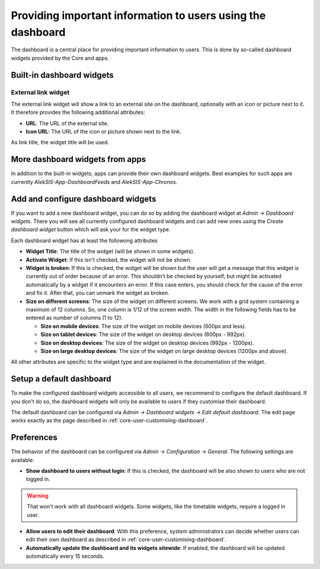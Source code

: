 Providing important information to users using the dashboard
============================================================

The dashboard is a central place for providing important information to users.
This is done by so-called dashboard widgets provided by the Core and apps.

Built-in dashboard widgets
--------------------------

External link widget
^^^^^^^^^^^^^^^^^^^^

The external link widget will show a link to an external site on the dashboard,
optionally with an icon or picture next to it. It therefore provides the following additional attributes:

* **URL**: The URL of the external site.
* **Icon URL**: The URL of the icon or picture shown next to the link.

As link title, the widget title will be used.

More dashboard widgets from apps
--------------------------------

In addition to the built-in widgets, apps can provide their own dashboard widgets.
Best examples for such apps are currently *AlekSIS-App-DashboardFeeds* and *AlekSIS-App-Chronos*.

.. Add References to the apps

.. _core-configure-dashboard-widgets:

Add and configure dashboard widgets
-----------------------------------

If you want to add a new dashboard widget, you can do so by adding the dashboard widget at *Admin → Dashboard widgets*.
There you will see all currently configured dashboard widgets and
can add new ones using the *Create dashboard widget* button which will ask your for the widget type.

.. image:: ../_static/dashboard_widgets.png
  :width: 100%
  :alt: All configured dashboard widgets

Each dashboard widget has at least the followong attributes

* **Widget Title**: The title of the widget (will be shown in some widgets).
* **Activate Widget**: If this isn't checked, the widget will not be shown.
* **Widget is broken**: If this is checked, the widget will be shown
  but the user will get a message that this widget is currently out of order because of an error.
  This shouldn't be checked by yourself, but might be activated automatically by a widget if it encounters an error.
  If this case enters, you should check for the cause of the error and fix it. After that, you can unmark the widget as broken.
* **Size on different screens**: The size of the widget on different screens.
  We work with a grid system containing a maximum of 12 columns. So, one column is 1/12 of the screen width.
  The width in the following fields has to be entered as number of columns (1 to 12).

  * **Size on mobile devices**: The size of the widget on mobile devices (600px and less).
  * **Size on tablet devices**: The size of the widget on desktop devices (600px - 992px).
  * **Size on desktop devices**: The size of the widget on desktop devices (992px - 1200px).
  * **Size on large desktop devices**: The size of the widget on large desktop devices (1200px and above).

All other attributes are specific to the widget type and are explained in the documentation of the widget.

.. image:: ../_static/create_dashboard_widget.png
  :width: 100%
  :alt: Form to create an external link widget

Setup a default dashboard
-------------------------

To make the configured dashboard widgets accessible to all users, we recommend to configure the default dashboard.
If you don't do so, the dashboard widgets will only be available to users if they customise their dashboard.

The default dashboard can be configured via *Admin → Dashboard widgets → Edit default dashboard*.
The edit page works exactly as the page described in :ref:`core-user-customising-dashboard`.

.. image:: ../_static/edit_default_dashboard.png
  :width: 100%
  :alt: Edit the default dashboard

Preferences
-----------

The behavior of the dashboard can be configured via *Admin → Configuration → General*. The following settings are available:

* **Show dashboard to users without login**: If this is checked, the dashboard will be also shown to users who are not logged in.

.. warning::

    That won't work with all dashboard widgets. Some widgets, like the timetable widgets, require a logged in user.

* **Allow users to edit their dashboard**: With this preference, system administrators can decide whether users
  can edit their own dashboard as described in :ref:`core-user-customising-dashboard`.
* **Automatically update the dashboard and its widgets sitewide**: If enabled,
  the dashboard will be updated automatically every 15 seconds.
